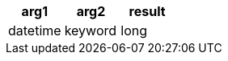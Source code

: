[%header.monospaced.styled,format=dsv,separator=|]
|===
arg1 | arg2 | result
datetime | keyword | long
|===
